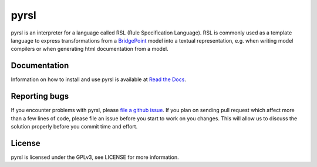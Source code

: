 pyrsl |Build Status| |Coverage Status|
======================================

pyrsl is an interpreter for a language called RSL (Rule Specification Language).
RSL is commonly used as a template language to express transformations from a
`BridgePoint <https://www.xtuml.org>`__ model into a textual representation,
e.g. when writing model compilers or when generating html documentation from a
model.

Documentation
~~~~~~~~~~~~~
Information on how to install and use pyrsl is available at `Read the Docs
<http://pyrsl.readthedocs.io>`__.

Reporting bugs
~~~~~~~~~~~~~~
If you encounter problems with pyrsl, please `file a github
issue <https://github.com/xtuml/pyrsl/issues/new>`__. If you plan on
sending pull request which affect more than a few lines of code, please file an
issue before you start to work on you changes. This will allow us to discuss the
solution properly before you commit time and effort.

License
~~~~~~~
pyrsl is licensed under the GPLv3, see LICENSE for more information.

.. |Build Status| image:: https://travis-ci.org/xtuml/pyrsl.svg?branch=master
   :target: https://travis-ci.org/xtuml/pyrsl
.. |Coverage Status| image:: https://coveralls.io/repos/xtuml/pyrsl/badge.svg?branch=master
   :target: https://coveralls.io/r/xtuml/pyrsl?branch=master

